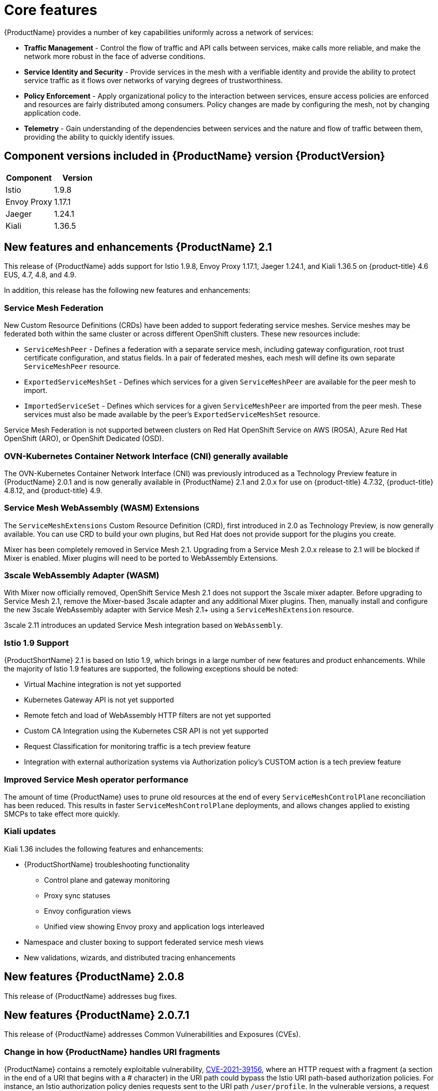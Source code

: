 ////
Module included in the following assemblies:
* service_mesh/v2x/servicemesh-release-notes.adoc
////

[id="ossm-rn-new-features_{context}"]
= Core features

////
*Feature* – Describe the new functionality available to the customer. For enhancements, try to describe as specifically as possible where the customer will see changes.
*Reason* – If known, include why has the enhancement been implemented (use case, performance, technology, etc.). For example, showcases integration of X with Y, demonstrates Z API feature, includes latest framework bug fixes. There may not have been a 'problem' previously, but system behavior may have changed.
*Result* – If changed, describe the current user experience
////
{ProductName} provides a number of key capabilities uniformly across a network of services:

* *Traffic Management* - Control the flow of traffic and API calls between services, make calls more reliable, and make the network more robust in the face of adverse conditions.
* *Service Identity and Security* - Provide services in the mesh with a verifiable identity and provide the ability to protect service traffic as it flows over networks of varying degrees of trustworthiness.
* *Policy Enforcement* - Apply organizational policy to the interaction between services, ensure access policies are enforced and resources are fairly distributed among consumers. Policy changes are made by configuring the mesh, not by changing application code.
* *Telemetry* - Gain understanding of the dependencies between services and the nature and flow of traffic between them, providing the ability to quickly identify issues.

== Component versions included in {ProductName} version {ProductVersion}

|===
|Component |Version

|Istio
|1.9.8

|Envoy Proxy
|1.17.1

|Jaeger
|1.24.1

|Kiali
|1.36.5
|===

== New features and enhancements {ProductName} 2.1

This release of {ProductName} adds support for Istio 1.9.8, Envoy Proxy 1.17.1, Jaeger 1.24.1, and Kiali 1.36.5 on {product-title} 4.6 EUS, 4.7, 4.8, and 4.9.

In addition, this release has the following new features and enhancements:

=== Service Mesh Federation

New Custom Resource Definitions (CRDs) have been added to support federating service meshes. Service meshes may be federated both within the same cluster or across different OpenShift clusters. These new resources include:

* `ServiceMeshPeer` - Defines a federation with a separate service mesh, including gateway configuration, root trust certificate configuration, and status fields. In a pair of federated meshes, each mesh will define its own separate `ServiceMeshPeer` resource.

* `ExportedServiceMeshSet` - Defines which services for a given `ServiceMeshPeer` are available for the peer mesh to import.

* `ImportedServiceSet` - Defines which services for a given `ServiceMeshPeer` are imported from the peer mesh. These services must also be made available by the peer’s `ExportedServiceMeshSet` resource.

Service Mesh Federation is not supported between clusters on Red Hat OpenShift Service on AWS (ROSA), Azure Red Hat OpenShift (ARO), or OpenShift Dedicated (OSD).

=== OVN-Kubernetes Container Network Interface (CNI) generally available

The OVN-Kubernetes Container Network Interface (CNI) was previously introduced as a Technology Preview feature in {ProductName} 2.0.1 and is now generally available in {ProductName} 2.1 and 2.0.x for use on {product-title} 4.7.32, {product-title} 4.8.12, and {product-title} 4.9.

=== Service Mesh WebAssembly (WASM) Extensions

The `ServiceMeshExtensions` Custom Resource Definition (CRD), first introduced in 2.0 as Technology Preview, is now generally available. You can use CRD to build your own plugins, but Red Hat does not provide support for the plugins you create.

Mixer has been completely removed in Service Mesh 2.1. Upgrading from a Service Mesh 2.0.x release to 2.1 will be blocked if Mixer is enabled. Mixer plugins will need to be ported to WebAssembly Extensions.

=== 3scale WebAssembly Adapter (WASM)

With Mixer now officially removed, OpenShift Service Mesh 2.1 does not support the 3scale mixer adapter. Before upgrading to Service Mesh 2.1, remove the Mixer-based 3scale adapter and any additional Mixer plugins. Then, manually install and configure the new 3scale WebAssembly adapter with Service Mesh 2.1+ using a `ServiceMeshExtension` resource.

3scale 2.11 introduces an updated Service Mesh integration based on  `WebAssembly`.

=== Istio 1.9 Support

{ProductShortName} 2.1 is based on Istio 1.9, which brings in a large number of new features and product enhancements. While the majority of Istio 1.9 features are supported, the following exceptions should be noted:

* Virtual Machine integration is not yet supported
* Kubernetes Gateway API is not yet supported
* Remote fetch and load of WebAssembly HTTP filters are not yet supported
* Custom CA Integration using the Kubernetes CSR API is not yet supported
* Request Classification for monitoring traffic is a tech preview feature
* Integration with external authorization systems via Authorization policy’s CUSTOM action is a tech preview feature

=== Improved Service Mesh operator performance

The amount of time {ProductName} uses to prune old resources at the end of every `ServiceMeshControlPlane` reconciliation has been reduced. This results in faster `ServiceMeshControlPlane` deployments, and allows changes applied to existing SMCPs to take effect more quickly.


=== Kiali updates

Kiali 1.36 includes the following features and enhancements:

* {ProductShortName} troubleshooting functionality
** Control plane and gateway monitoring
** Proxy sync statuses
** Envoy configuration views
** Unified view showing Envoy proxy and application logs interleaved
* Namespace and cluster boxing to support federated service mesh views
* New validations, wizards, and distributed tracing enhancements

== New features {ProductName} 2.0.8

This release of {ProductName} addresses bug fixes.

== New features {ProductName} 2.0.7.1

This release of {ProductName} addresses Common Vulnerabilities and Exposures (CVEs).

=== Change in how {ProductName} handles URI fragments

{ProductName} contains a remotely exploitable vulnerability, link:https://cve.mitre.org/cgi-bin/cvename.cgi?name=CVE-2021-39156[CVE-2021-39156], where an HTTP request with a fragment (a section in the end of a URI that begins with a # character) in the URI path could bypass the Istio URI path-based authorization policies. For instance, an Istio authorization policy denies requests sent to the URI path `/user/profile`. In the vulnerable versions, a request with URI path `/user/profile#section1` bypasses the deny policy and routes to the backend (with the normalized URI `path /user/profile%23section1`), possibly leading to a security incident.

You are impacted by this vulnerability if you use authorization policies with DENY actions and `operation.paths`, or ALLOW actions and `operation.notPaths`.

With the mitigation, the fragment part of the request’s URI is removed before the authorization and routing. This prevents a request with a fragment in its URI from bypassing authorization policies which are based on the URI without the fragment part.

To opt-out from the new behavior in the mitigation, the fragment section in the URI will be kept. You can configure your `ServiceMeshControlPlane` to keep URI fragments.

[WARNING]
====
Disabling the new behavior will normalize your paths as described above and is considered unsafe. Ensure that you have accommodated for this in any security policies before opting to keep URI fragments.
====

.Example `ServiceMeshControlPlane` modification
[source,yaml]
----
apiVersion: maistra.io/v2
kind: ServiceMeshControlPlane
metadata:
  name: basic
spec:
  techPreview:
    meshConfig:
      defaultConfig:
        proxyMetadata: HTTP_STRIP_FRAGMENT_FROM_PATH_UNSAFE_IF_DISABLED: "false"
----

=== Required update for authorization policies

Istio generates hostnames for both the hostname itself and all matching ports. For instance, a virtual service or Gateway for a host of "httpbin.foo" generates a config matching "httpbin.foo and httpbin.foo:*". However, exact match authorization policies only match the exact string given for the `hosts` or `notHosts` fields.

Your cluster is impacted if you have `AuthorizationPolicy` resources using exact string comparison for the rule to determine link:https://istio.io/latest/docs/reference/config/security/authorization-policy/#Operation[hosts or notHosts].

You must update your authorization policy link:https://istio.io/latest/docs/reference/config/security/authorization-policy/#Rule[rules] to use prefix match instead of exact match.  For example, replacing `hosts: ["httpbin.com"]` with `hosts: ["httpbin.com:*"]` in the first `AuthorizationPolicy` example.

.First example AuthorizationPolicy using prefix match
[source,yaml]
----
apiVersion: security.istio.io/v1beta1
kind: AuthorizationPolicy
metadata:
  name: httpbin
  namespace: foo
spec:
  action: DENY
  rules:
  - from:
    - source:
        namespaces: ["dev"]
    to:
    - operation:
        hosts: [“httpbin.com”,"httpbin.com:*"]
----

.Second example AuthorizationPolicy using prefix match
[source,yaml]
----
apiVersion: security.istio.io/v1beta1
kind: AuthorizationPolicy
metadata:
  name: httpbin
  namespace: default
spec:
  action: DENY
  rules:
  - to:
    - operation:
        hosts: ["httpbin.example.com:*"]
----

== New features {ProductName} 2.0.7

This release of {ProductName} addresses Common Vulnerabilities and Exposures (CVEs) and bug fixes.

== {ProductName} on {product-dedicated} and Microsoft Azure Red Hat OpenShift

{ProductName} is now supported through {product-dedicated} and Microsoft Azure Red Hat OpenShift.

== New features {ProductName} 2.0.6

This release of {ProductName} addresses Common Vulnerabilities and Exposures (CVEs) and bug fixes.

== New features {ProductName} 2.0.5

This release of {ProductName} addresses Common Vulnerabilities and Exposures (CVEs) and bug fixes.

== New features {ProductName} 2.0.4

This release of {ProductName} addresses Common Vulnerabilities and Exposures (CVEs) and bug fixes.

[IMPORTANT]
====
There are manual steps that must be completed to address CVE-2021-29492 and CVE-2021-31920.
====

[id="manual-updates-cve-2021-29492_{context}"]
=== Manual updates required by CVE-2021-29492 and CVE-2021-31920

Istio contains a remotely exploitable vulnerability where an HTTP request path with multiple slashes or escaped slash characters (`%2F` or `%5C`) could potentially bypass an Istio authorization policy when path-based authorization rules are used.

For example, assume an Istio cluster administrator defines an authorization DENY policy to reject the request at path `/admin`. A request sent to the URL path `//admin` will NOT be rejected by the authorization policy.

According to https://tools.ietf.org/html/rfc3986#section-6[RFC 3986], the path `//admin` with multiple slashes should technically be treated as a different path from the `/admin`. However, some backend services choose to normalize the URL paths by merging multiple slashes into a single slash. This can result in a bypass of the authorization policy (`//admin` does not match `/admin`), and a user can access the resource at path `/admin` in the backend; this would represent a security incident.

Your cluster is impacted by this vulnerability if you have authorization policies using `ALLOW action + notPaths` field or `DENY action + paths field` patterns. These patterns are vulnerable to unexpected policy bypasses.

Your cluster is NOT impacted by this vulnerability if:

* You don’t have authorization policies.
* Your authorization policies don’t define `paths` or `notPaths` fields.
* Your authorization policies use `ALLOW action + paths` field or `DENY action + notPaths` field patterns. These patterns could only cause unexpected rejection instead of policy bypasses. The upgrade is optional for these cases.

[NOTE]
====
The {ProductName} configuration location for path normalization is different from the Istio configuration.
====

=== Updating the path normalization configuration

Istio authorization policies can be based on the URL paths in the HTTP request.
https://en.wikipedia.org/wiki/URI_normalization[Path normalization], also known as URI normalization, modifies and standardizes the incoming requests' paths so that the normalized paths can be processed in a standard way.
Syntactically different paths may be equivalent after path normalization.

Istio supports the following normalization schemes on the request paths before evaluating against the authorization policies and routing the requests:

.Normalization schemes
[options="header"]
[cols="a, a, a, a"]
|====
| Option | Description | Example |Notes
|`NONE`
|No normalization is done. Anything received by Envoy will be forwarded exactly as-is to any backend service.
|`../%2Fa../b` is evaluated by the authorization policies and sent to your service.
|This setting is vulnerable to CVE-2021-31920.

|`BASE`
|This is currently the option used in the *default* installation of Istio. This applies the https://www.envoyproxy.io/docs/envoy/latest/api-v3/extensions/filters/network/http_connection_manager/v3/http_connection_manager.proto#envoy-v3-api-field-extensions-filters-network-http-connection-manager-v3-httpconnectionmanager-normalize-path[`normalize_path`] option on Envoy proxies, which follows https://tools.ietf.org/html/rfc3986[RFC 3986] with extra normalization to convert backslashes to forward slashes.
|`/a/../b` is normalized to `/b`. `\da` is normalized to `/da`.
|This setting is vulnerable to CVE-2021-31920.

| `MERGE_SLASHES`
| Slashes are merged after the _BASE_ normalization.
| `/a//b` is normalized to `/a/b`.
|Update to this setting to mitigate CVE-2021-31920.

|`DECODE_AND_MERGE_SLASHES`
|The strictest setting when you allow all traffic by default. This setting is recommended, with the caveat that you must thoroughly test your authorization policies routes. https://tools.ietf.org/html/rfc3986#section-2.1[Percent-encoded] slash and backslash characters (`%2F`, `%2f`, `%5C` and `%5c`) are decoded to `/` or `\`, before the `MERGE_SLASHES` normalization.
|`/a%2fb` is normalized to `/a/b`.
|Update to this setting to mitigate CVE-2021-31920. This setting is more secure, but also has the potential to break applications. Test your applications before deploying to production.
|====

The normalization algorithms are conducted in the following order:

. Percent-decode `%2F`, `%2f`, `%5C` and `%5c`.
. The https://tools.ietf.org/html/rfc3986[RFC 3986] and other normalization implemented by the https://www.envoyproxy.io/docs/envoy/latest/api-v3/extensions/filters/network/http_connection_manager/v3/http_connection_manager.proto#envoy-v3-api-field-extensions-filters-network-http-connection-manager-v3-httpconnectionmanager-normalize-path[`normalize_path`] option in Envoy.
. Merge slashes.

[WARNING]
====
While these normalization options represent recommendations from HTTP standards and common industry practices, applications may interpret a URL in any way it chooses to. When using denial policies, ensure that you understand how your application behaves.
====

=== Path normalization configuration examples

Ensuring Envoy normalizes request paths to match your backend services' expectations is critical to the security of your system.
The following examples can be used as a reference for you to configure your system.
The normalized URL paths, or the original URL paths if `NONE` is selected, will be:

. Used to check against the authorization policies.
. Forwarded to the backend application.

.Configuration examples
[options="header"]
[cols="a, a"]
|====
|If your application... |Choose...
|Relies on the proxy to do normalization
|`BASE`, `MERGE_SLASHES` or `DECODE_AND_MERGE_SLASHES`

|Normalizes request paths based on https://tools.ietf.org/html/rfc3986[RFC 3986] and does not merge slashes.
|`BASE`

|Normalizes request paths based on https://tools.ietf.org/html/rfc3986[RFC 3986] and merges slashes, but does not decode https://tools.ietf.org/html/rfc3986#section-2.1[percent-encoded] slashes.
|`MERGE_SLASHES`

|Normalizes request paths based on https://tools.ietf.org/html/rfc3986[RFC 3986], decodes https://tools.ietf.org/html/rfc3986#section-2.1[percent-encoded] slashes, and merges slashes.
|`DECODE_AND_MERGE_SLASHES`

|Processes request paths in a way that is incompatible with https://tools.ietf.org/html/rfc3986[RFC 3986].
|`NONE`
|====

=== Configuring your SMCP for path normalization

To configure path normalization for {ProductName}, specify the following in your `ServiceMeshControlPlane`. Use the configuration examples to help determine the settings for your system.

.SMCP v2 pathNormalization
[source,yaml]
----
spec:
  techPreview:
    global:
      pathNormalization: <option>
----

=== Configuring for case normalization

In some environments, it may be useful to have paths in authorization policies compared in a case insensitive manner.
For example, treating `https://myurl/get` and `https://myurl/GeT` as equivalent.
In those cases, you can use the `EnvoyFilter` shown below.
This filter will change both the path used for comparison and the path presented to the application. In this example, `istio-system` is the name of the control plane project.

Save the `EnvoyFilter` to a file and execute the following command:

[source,bash]
----
$ oc create -f <myEnvoyFilterFile>
----

[source,yaml]
----
apiVersion: networking.istio.io/v1alpha3
kind: EnvoyFilter
metadata:
  name: ingress-case-insensitive
  namespace: istio-system
spec:
  configPatches:
  - applyTo: HTTP_FILTER
    match:
      context: GATEWAY
      listener:
        filterChain:
          filter:
            name: "envoy.filters.network.http_connection_manager"
            subFilter:
              name: "envoy.filters.http.router"
    patch:
      operation: INSERT_BEFORE
      value:
        name: envoy.lua
        typed_config:
            "@type": "type.googleapis.com/envoy.extensions.filters.http.lua.v3.Lua"
            inlineCode: |
              function envoy_on_request(request_handle)
                local path = request_handle:headers():get(":path")
                request_handle:headers():replace(":path", string.lower(path))
              end

----


== New features {ProductName} 2.0.3

This release of {ProductName} addresses Common Vulnerabilities and Exposures (CVEs) and bug fixes.

In addition, this release has the following new features:

* Added an option to the `must-gather` data collection tool that gathers information from a specified control plane namespace. For more information, see link:https://issues.redhat.com/browse/OSSM-351[OSSM-351].
* Improved performance for control planes with hundreds of namespaces

== New features {ProductName} 2.0.2

This release of {ProductName} adds support for IBM Z and IBM Power Systems. It also addresses Common Vulnerabilities and Exposures (CVEs) and bug fixes.

== New features {ProductName} 2.0.1

This release of {ProductName} addresses Common Vulnerabilities and Exposures (CVEs) and bug fixes.

== New features {ProductName} 2.0

This release of {ProductName} adds support for Istio 1.6.5, Jaeger 1.20.0, Kiali 1.24.2, and the 3scale Istio Adapter 2.0 and {product-title} 4.6.

In addition, this release has the following new features:

** Simplifies installation, upgrades, and management of the control plane.
** Reduces the control plane's resource usage and startup time.
** Improves performance by reducing inter-control plane communication over networking.

* Adds support for Envoy's Secret Discovery Service (SDS). SDS is a more secure and efficient mechanism for delivering secrets to Envoy side car proxies.
** Removes the need to use Kubernetes Secrets, which have well known security risks.
** Improves performance during certificate rotation, as proxies no longer require a restart to recognize new certificates.

* Adds support for Istio's Telemetry v2 architecture, which is built using WebAssembly extensions. This new architecture brings significant performance improvements.

* Updates the ServiceMeshControlPlane resource to v2 with a streamlined configuration to make it easier to manage the Control Plane.

* Introduces WebAssembly extensions as a link:https://access.redhat.com/support/offerings/techpreview[Technology Preview] feature.
